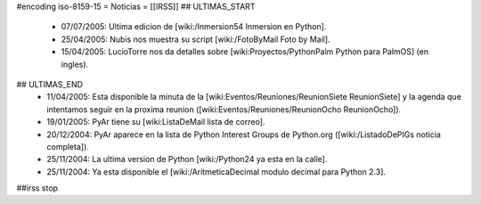 #encoding iso-8159-15
= Noticias =
[[IRSS]]
## ULTIMAS_START
 * 07/07/2005:  Ultima edicion de [wiki:/Inmersion54 Inmersion en Python].
 * 25/04/2005:  Nubis nos muestra su script [wiki:/FotoByMail Foto by Mail].
 * 15/04/2005:  LucioTorre nos da detalles sobre [wiki:Proyectos/PythonPalm Python para PalmOS] (en ingles).
## ULTIMAS_END
 * 11/04/2005:  Esta disponible la minuta de la [wiki:Eventos/Reuniones/ReunionSiete ReunionSiete] y la agenda que intentamos seguir en la proxima reunion ([wiki:Eventos/Reuniones/ReunionOcho ReunionOcho]).
 * 19/01/2005:  PyAr tiene su [wiki:ListaDeMail lista de correo].
 * 20/12/2004:  PyAr aparece en la lista de Python Interest Groups de Python.org ([wiki:/ListadoDePIGs noticia completa]).
 * 25/11/2004:  La ultima version de Python [wiki:/Python24 ya esta en la calle].
 * 25/11/2004:  Ya esta disponible el [wiki:/AritmeticaDecimal modulo decimal para Python 2.3].
##irss stop 
